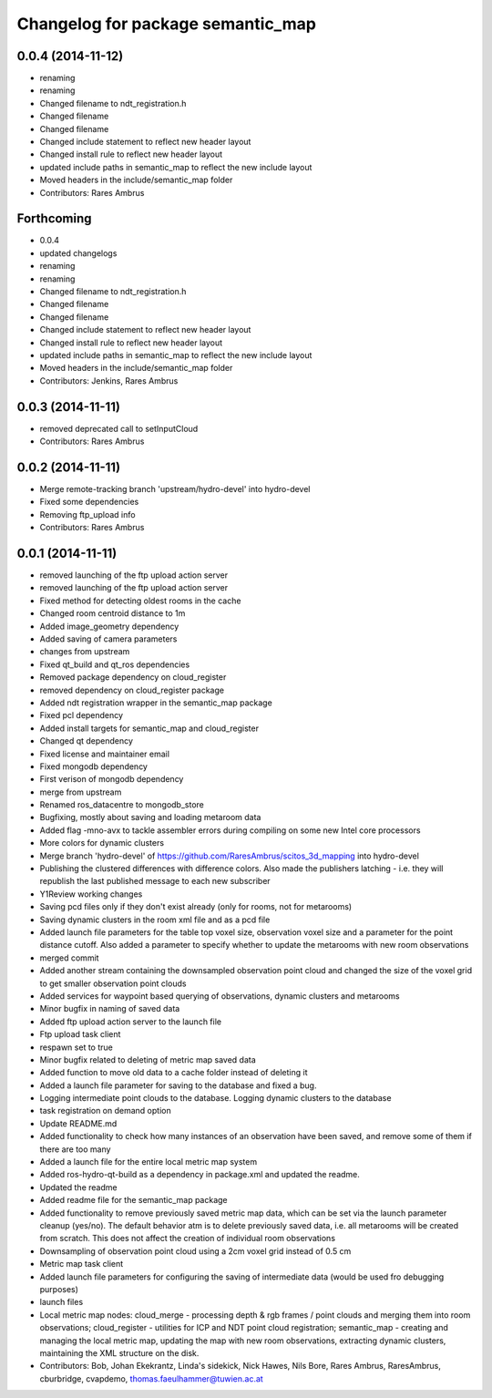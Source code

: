 ^^^^^^^^^^^^^^^^^^^^^^^^^^^^^^^^^^
Changelog for package semantic_map
^^^^^^^^^^^^^^^^^^^^^^^^^^^^^^^^^^

0.0.4 (2014-11-12)
------------------
* renaming
* renaming
* Changed filename to ndt_registration.h
* Changed filename
* Changed filename
* Changed include statement to reflect new header layout
* Changed install rule to reflect new header layout
* updated include paths in semantic_map to reflect the new include layout
* Moved headers in the include/semantic_map folder
* Contributors: Rares Ambrus

Forthcoming
-----------
* 0.0.4
* updated changelogs
* renaming
* renaming
* Changed filename to ndt_registration.h
* Changed filename
* Changed filename
* Changed include statement to reflect new header layout
* Changed install rule to reflect new header layout
* updated include paths in semantic_map to reflect the new include layout
* Moved headers in the include/semantic_map folder
* Contributors: Jenkins, Rares Ambrus

0.0.3 (2014-11-11)
------------------
* removed deprecated call to setInputCloud
* Contributors: Rares Ambrus

0.0.2 (2014-11-11)
------------------
* Merge remote-tracking branch 'upstream/hydro-devel' into hydro-devel
* Fixed some dependencies
* Removing ftp_upload info
* Contributors: Rares Ambrus

0.0.1 (2014-11-11)
------------------
* removed launching of the ftp upload action server
* removed launching of the ftp upload action server
* Fixed method for detecting oldest rooms in the cache
* Changed room centroid distance to 1m
* Added image_geometry dependency
* Added saving of camera parameters
* changes from upstream
* Fixed qt_build and qt_ros dependencies
* Removed package dependency on cloud_register
* removed dependency on cloud_register package
* Added ndt registration wrapper in the semantic_map package
* Fixed pcl dependency
* Added install targets for semantic_map and cloud_register
* Changed qt dependency
* Fixed license and maintainer email
* Fixed mongodb dependency
* First verison of mongodb dependency
* merge from upstream
* Renamed ros_datacentre to mongodb_store
* Bugfixing, mostly about saving and loading metaroom data
* Added flag -mno-avx to tackle assembler errors during compiling on some new Intel core processors
* More colors for dynamic clusters
* Merge branch 'hydro-devel' of https://github.com/RaresAmbrus/scitos_3d_mapping into hydro-devel
* Publishing the clustered differences with difference colors. Also made the publishers latching - i.e. they will republish the last published message to each new subscriber
* Y1Review working changes
* Saving pcd files only if they don't exist already (only for rooms, not for metarooms)
* Saving dynamic clusters in the room xml file and as a pcd file
* Added launch file parameters for the table top voxel size, observation voxel size and a parameter for the point distance cutoff. Also added a parameter to specify whether to update the metarooms with new room observations
* merged commit
* Added another stream containing the downsampled observation point cloud and changed the size of the voxel grid to get smaller observation point clouds
* Added services for waypoint based querying of observations, dynamic clusters and metarooms
* Minor bugfix in naming of saved data
* Added ftp upload action server to the launch file
* Ftp upload task client
* respawn set to true
* Minor bugfix related to deleting of metric map saved data
* Added function to move old data to a cache folder instead of deleting it
* Added a launch file parameter for saving to the database and fixed a bug.
* Logging intermediate point clouds to the database. Logging dynamic clusters to the database
* task registration on demand option
* Update README.md
* Added functionality to check how many instances of an observation have been saved, and remove some of them if there are too many
* Added a launch file for the entire local metric map system
* Added ros-hydro-qt-build as a dependency in package.xml and updated the readme.
* Updated the readme
* Added readme file for the semantic_map package
* Added functionality to remove previously saved metric map data, which can be set via the launch parameter cleanup (yes/no). The default behavior atm is to delete previously saved data, i.e. all metarooms will be created from scratch. This does not affect the creation of individual room observations
* Downsampling of observation point cloud using a 2cm voxel grid instead of 0.5 cm
* Metric map task client
* Added launch file parameters for configuring the saving of intermediate data (would be used fro debugging purposes)
* launch files
* Local metric map nodes: cloud_merge - processing depth & rgb frames / point clouds and merging them into room observations; cloud_register - utilities for ICP and NDT point cloud registration; semantic_map - creating and managing the local metric map, updating the map with new room observations, extracting dynamic clusters, maintaining the XML structure on the disk.
* Contributors: Bob, Johan Ekekrantz, Linda's sidekick, Nick Hawes, Nils Bore, Rares Ambrus, RaresAmbrus, cburbridge, cvapdemo, thomas.faeulhammer@tuwien.ac.at
